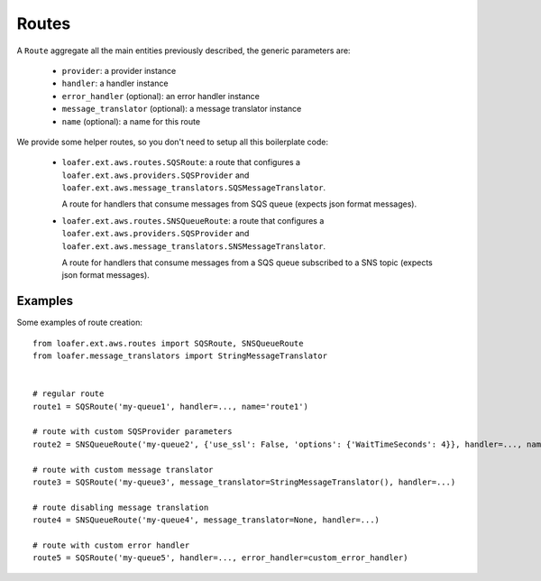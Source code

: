 Routes
------

A ``Route`` aggregate all the main entities previously described, the generic parameters are:

    * ``provider``: a provider instance
    * ``handler``: a handler instance
    * ``error_handler`` (optional): an error handler instance
    * ``message_translator`` (optional): a message translator instance
    * ``name`` (optional): a name for this route


We provide some helper routes, so you don't need to setup all this boilerplate code:

    * ``loafer.ext.aws.routes.SQSRoute``: a route that configures a
      ``loafer.ext.aws.providers.SQSProvider`` and
      ``loafer.ext.aws.message_translators.SQSMessageTranslator``.

      A route for handlers that consume messages from SQS queue (expects json format messages).

    * ``loafer.ext.aws.routes.SNSQueueRoute``: a route that configures a
      ``loafer.ext.aws.providers.SQSProvider`` and
      ``loafer.ext.aws.message_translators.SNSMessageTranslator``.

      A route for handlers that consume messages from a SQS queue subscribed to
      a SNS topic (expects json format messages).


Examples
~~~~~~~~

Some examples of route creation::

    from loafer.ext.aws.routes import SQSRoute, SNSQueueRoute
    from loafer.message_translators import StringMessageTranslator


    # regular route
    route1 = SQSRoute('my-queue1', handler=..., name='route1')

    # route with custom SQSProvider parameters
    route2 = SNSQueueRoute('my-queue2', {'use_ssl': False, 'options': {'WaitTimeSeconds': 4}}, handler=..., name='route2')

    # route with custom message translator
    route3 = SQSRoute('my-queue3', message_translator=StringMessageTranslator(), handler=...)

    # route disabling message translation
    route4 = SNSQueueRoute('my-queue4', message_translator=None, handler=...)

    # route with custom error handler
    route5 = SQSRoute('my-queue5', handler=..., error_handler=custom_error_handler)
